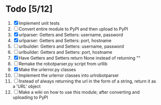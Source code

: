 #+STARTUP: showeverything

* Todo [5/12]
  1. [X] Implement unit tests
  2. [ ] Convert entire module to PyPI and then upload to PyPI
  3. [X] urlparser: Getters and Setters: username, password
  4. [X] urlparser: Getters and Setters: port, hostname
  5. [ ] urlbuilder: Getters and Setters: username, password
  6. [ ] urlbuilder: Getters and Setters: port, hostname
  7. [X] Have Getters and Setters return None instead of returning ""
  8. [ ] Remake the robotparser.py script from urllib
  9. [X] Make the urlerror.py classes
  10. [ ] Implement the urlerror classes into urlrobotparser
  11. [ ] Instead of always returning the url in the form of a string, return it as a 'URL' object
  12. [ ] Make a wiki on how to use this module; after converting and uploading to PyPI

